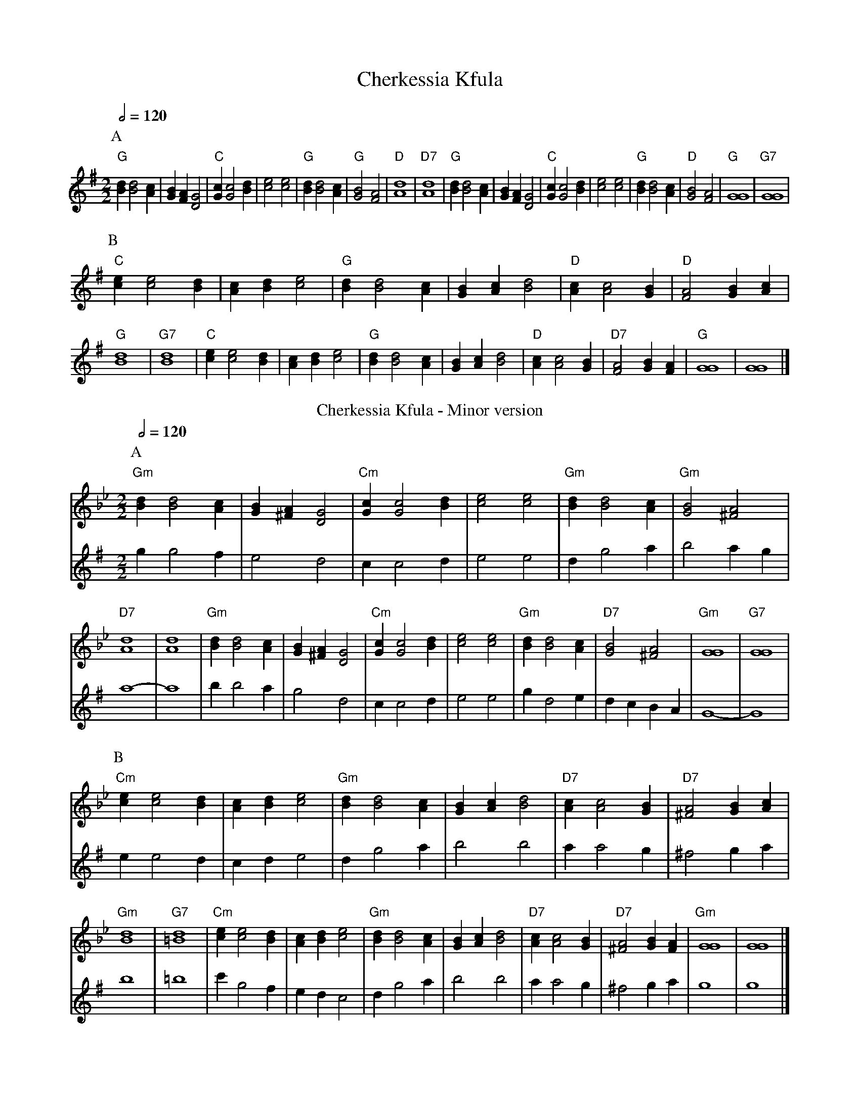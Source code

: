 X:119
T:Cherkessia Kfula
S:Colin Hume's website,  colinhume.com  - chords can also be printed below the stave.
Q:1/2=120
M:2/2
L:1/4
K:G
V:1
P:A
"G"[Bd][Bd]2[Ac] |[GB][FA][DG]2 | "C"[Gc][Gc]2[Bd] |[ce]2[ce]2 | "G"[Bd][Bd]2[Ac] | "G"[GB]2[FA]2 | "D"[Ad]4 | "D7"[Ad]4 |\
"G"[Bd][Bd]2[Ac] |[GB][FA][DG]2 | "C"[Gc][Gc]2[Bd] |[ce]2[ce]2 | "G"[Bd][Bd]2[Ac] | "D"[GB]2[FA]2 | "G"[GG]4 | "G7"[GG]4 |
P:B
"C"[ce][ce]2[Bd] |[Ac][Bd][ce]2 | "G"[Bd][Bd]2[Ac] |[GB][Ac][Bd]2 | "D"[Ac][Ac]2[GB] | "D"[FA]2[GB][Ac] | "G"[Bd]4 | "G7"[Bd]4 |\
"C"[ce][ce]2[Bd] |[Ac][Bd][ce]2 | "G"[Bd][Bd]2[Ac] |[GB][Ac][Bd]2 | "D"[Ac][Ac]2[GB] | "D7"[FA]2[GB][FA] | "G"[GG]4 |[GG]4 |]
V:2
X32 |
N:Replace by blank line and X field
T:Cherkessia Kfula - Minor version
S:Colin Hume's website,  colinhume.com  - chords can also be printed below the stave.
Q:1/2=120
M:2/2
L:1/4
K:Gm
P:A
V:1
K:Gm
%%MIDI control 10 127  % speaker
%%MIDI program 71     Clarinet
%%MIDI chordprog 32   Acoustic Bass
%%MIDI bassprog 32    Acoustic Bass
"Gm"[Bd][Bd]2[Ac] |[GB][^FA][DG]2 | "Cm"[Gc][Gc]2[Bd] |[ce]2[ce]2 | "Gm"[Bd][Bd]2[Ac] | "Gm"[GB]2[^FA]2 | "D7"[Ad]4 |[Ad]4 |\
"Gm"[Bd][Bd]2[Ac] |[GB][^FA][DG]2 | "Cm"[Gc][Gc]2[Bd] |[ce]2[ce]2 | "Gm"[Bd][Bd]2[Ac] | "D7"[GB]2[^FA]2 | "Gm"[GG]4 | "G7"[GG]4 |
V:2
%%MIDI control 10 0  % speaker
%%MIDI program 73     Flute
gg2f | e2d2 | cc2d | e2e2 | dg2a | b2ag | a4- | a4 |\
bb2a | g2d2 | cc2d | e2e2 | gd2e | dc BA | G4- | G4 |
P:B
V:1
"Cm"[ce][ce]2[Bd] |[Ac][Bd][ce]2 | "Gm"[Bd][Bd]2[Ac] |[GB][Ac][Bd]2 | "D7"[Ac][Ac]2[GB] | "D7"[^FA]2[GB][Ac] | "Gm"[Bd]4 | "G7"[=Bd]4 |\
"Cm"[ce][ce]2[Bd] |[Ac][Bd][ce]2 | "Gm"[Bd][Bd]2[Ac] |[GB][Ac][Bd]2 | "D7"[Ac][Ac]2[GB] | "D7"[^FA]2[GB][FA] | "Gm"[GG]4 |[GG]4 |]
V:2
ee2d | cde2 | dg2a | b2b2 | aa2g | ^f2ga | b4 | =b4 |\
c'g2f | edc2 | dg2a | b2b2 | aa2g | ^f2ga | g4 | g4 |]
